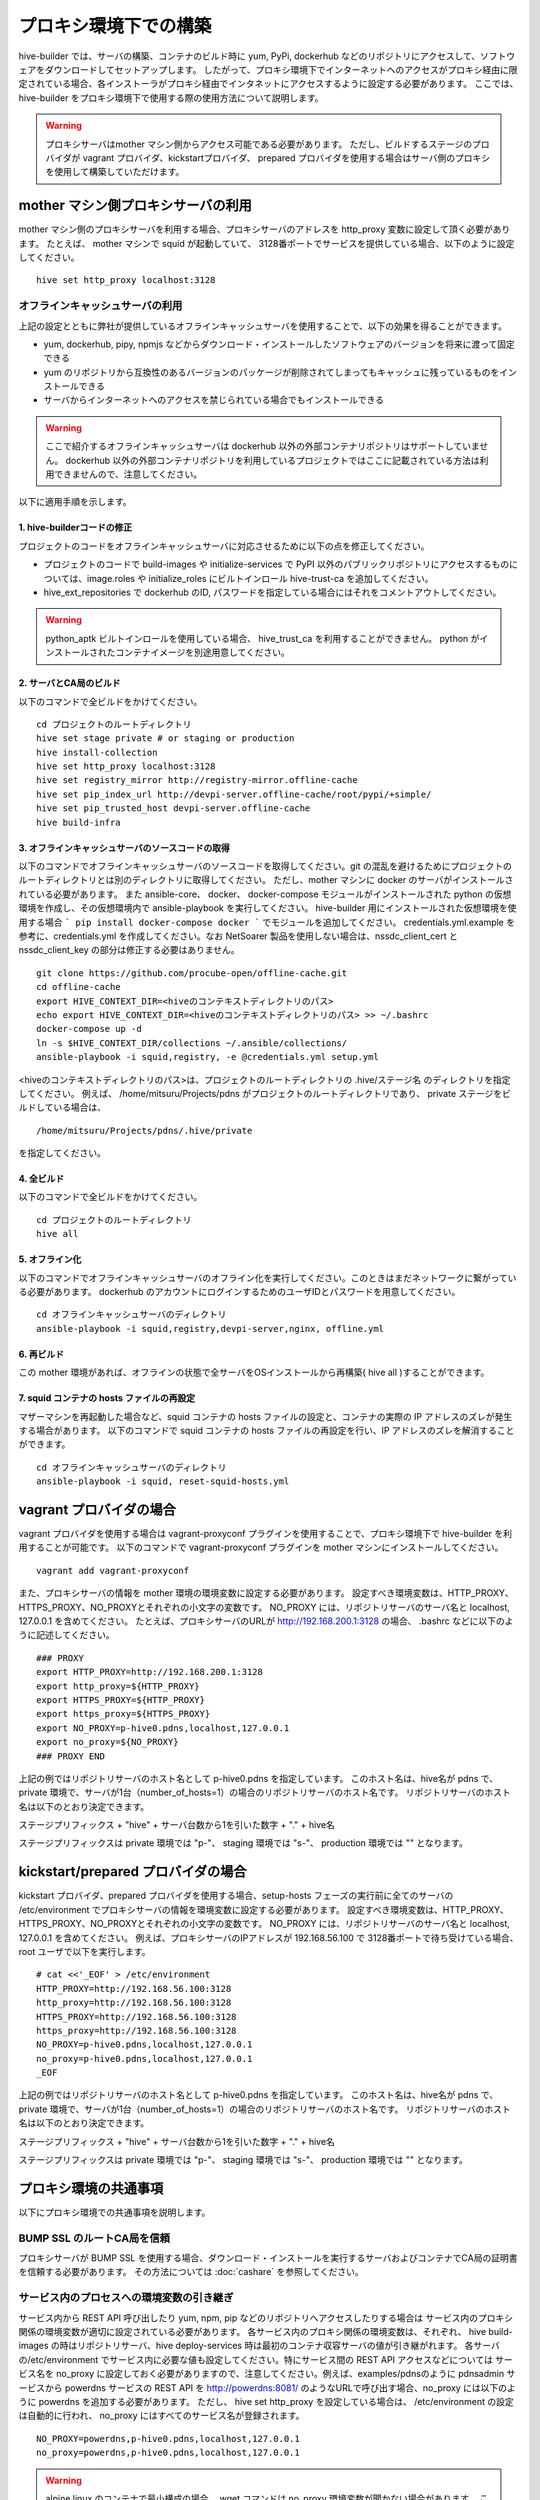 =========================
プロキシ環境下での構築
=========================
hive-builder では、サーバの構築、コンテナのビルド時に yum, PyPi, dockerhub などのリポジトリにアクセスして、ソフトウェアをダウンロードしてセットアップします。
したがって、プロキシ環境下でインターネットへのアクセスがプロキシ経由に限定されている場合、各インストーラがプロキシ経由でインタネットにアクセスするように設定する必要があります。
ここでは、 hive-builder をプロキシ環境下で使用する際の使用方法について説明します。

.. warning::

  プロキシサーバはmother マシン側からアクセス可能である必要があります。
  ただし、ビルドするステージのプロバイダが vagrant プロバイダ、kickstartプロバイダ、 prepared プロバイダを使用する場合はサーバ側のプロキシを使用して構築していただけます。

mother マシン側プロキシサーバの利用
========================================

mother マシン側のプロキシサーバを利用する場合、プロキシサーバのアドレスを http_proxy 変数に設定して頂く必要があります。
たとえば、 mother マシンで squid が起動していて、 3128番ポートでサービスを提供している場合、以下のように設定してください。

::


    hive set http_proxy localhost:3128

オフラインキャッシュサーバの利用
--------------------------------

上記の設定とともに弊社が提供しているオフラインキャッシュサーバを使用することで、以下の効果を得ることができます。

- yum, dockerhub, pipy, npmjs などからダウンロード・インストールしたソフトウェアのバージョンを将来に渡って固定できる
- yum のリポジトリから互換性のあるバージョンのパッケージが削除されてしまってもキャッシュに残っているものをインストールできる
- サーバからインターネットへのアクセスを禁じられている場合でもインストールできる

.. warning::
    ここで紹介するオフラインキャッシュサーバは dockerhub 以外の外部コンテナリポジトリはサポートしていません。
    dockerhub 以外の外部コンテナリポジトリを利用しているプロジェクトではここに記載されている方法は利用できませんので、注意してください。

以下に適用手順を示します。

1. hive-builderコードの修正
^^^^^^^^^^^^^^^^^^^^^^^^^^^^^^^^
プロジェクトのコードをオフラインキャッシュサーバに対応させるために以下の点を修正してください。

- プロジェクトのコードで build-images や  initialize-services で PyPI 以外のパブリックリポジトリにアクセスするものについては、image.roles や initialize_roles にビルトインロール hive-trust-ca を追加してください。
- hive_ext_repositories で  dockerhub のID, パスワードを指定している場合にはそれをコメントアウトしてください。

.. warning::

  python_aptk ビルトインロールを使用している場合、 hive_trust_ca を利用することができません。 python がインストールされたコンテナイメージを別途用意してください。


2. サーバとCA局のビルド
^^^^^^^^^^^^^^^^^^^^^^^^^^^^^^^^

以下のコマンドで全ビルドをかけてください。

::

    cd プロジェクトのルートディレクトリ
    hive set stage private # or staging or production
    hive install-collection
    hive set http_proxy localhost:3128
    hive set registry_mirror http://registry-mirror.offline-cache
    hive set pip_index_url http://devpi-server.offline-cache/root/pypi/+simple/
    hive set pip_trusted_host devpi-server.offline-cache
    hive build-infra

3. オフラインキャッシュサーバのソースコードの取得
^^^^^^^^^^^^^^^^^^^^^^^^^^^^^^^^^^^^^^^^^^^^^^^^^^^^

以下のコマンドでオフラインキャッシュサーバのソースコードを取得してください。git の混乱を避けるためにプロジェクトのルートディレクトリとは別のディレクトリに取得してください。
ただし、mother マシンに docker のサーバがインストールされている必要があります。
また ansible-core、 docker、 docker-compose モジュールがインストールされた  python の仮想環境を作成し、その仮想環境内で ansible-playbook を実行してください。
hive-builder 用にインストールされた仮想環境を使用する場合 ``` pip install docker-compose docker ``` でモジュールを追加してください。
credentials.yml.example を参考に、credentials.yml を作成してください。なお NetSoarer 製品を使用しない場合は、nssdc_client_cert と nssdc_client_key の部分は修正する必要はありません。

::


    git clone https://github.com/procube-open/offline-cache.git
    cd offline-cache
    export HIVE_CONTEXT_DIR=<hiveのコンテキストディレクトリのパス>
    echo export HIVE_CONTEXT_DIR=<hiveのコンテキストディレクトリのパス> >> ~/.bashrc
    docker-compose up -d
    ln -s $HIVE_CONTEXT_DIR/collections ~/.ansible/collections/
    ansible-playbook -i squid,registry, -e @credentials.yml setup.yml

<hiveのコンテキストディレクトリのパス>は、プロジェクトのルートディレクトリの .hive/ステージ名 のディレクトリを指定してください。
例えば、 /home/mitsuru/Projects/pdns がプロジェクトのルートディレクトリであり、 private ステージをビルドしている場合は、

::

    /home/mitsuru/Projects/pdns/.hive/private

を指定してください。

4. 全ビルド
^^^^^^^^^^^^^^^^^^^^^^^^^^^^^^^^

以下のコマンドで全ビルドをかけてください。

::

    cd プロジェクトのルートディレクトリ
    hive all

5. オフライン化
^^^^^^^^^^^^^^^^^^^^^^^^^^^^^^^^

以下のコマンドでオフラインキャッシュサーバのオフライン化を実行してください。このときはまだネットワークに繋がっている必要があります。
dockerhub のアカウントにログインするためのユーザIDとパスワードを用意してください。

::

    cd オフラインキャッシュサーバのディレクトリ
    ansible-playbook -i squid,registry,devpi-server,nginx, offline.yml 


6. 再ビルド
^^^^^^^^^^^^^^^^^^^^^^^^^^^^^^^^

この mother 環境があれば、オフラインの状態で全サーバをOSインストールから再構築( hive all )することができます。


7. squid コンテナの hosts ファイルの再設定
^^^^^^^^^^^^^^^^^^^^^^^^^^^^^^^^

マザーマシンを再起動した場合など、squid コンテナの hosts ファイルの設定と、コンテナの実際の IP アドレスのズレが発生する場合があります。
以下のコマンドで squid コンテナの hosts ファイルの再設定を行い、IP アドレスのズレを解消することができます。

::

    cd オフラインキャッシュサーバのディレクトリ
    ansible-playbook -i squid, reset-squid-hosts.yml


vagrant プロバイダの場合
=========================

vagrant プロバイダを使用する場合は vagrant-proxyconf プラグインを使用することで、プロキシ環境下で hive-builder を利用することが可能です。
以下のコマンドで vagrant-proxyconf プラグインを mother マシンにインストールしてください。

::


    vagrant add vagrant-proxyconf

また、プロキシサーバの情報を mother 環境の環境変数に設定する必要があります。
設定すべき環境変数は、HTTP_PROXY、HTTPS_PROXY、NO_PROXYとそれぞれの小文字の変数です。
NO_PROXY には、リポジトリサーバのサーバ名と localhost, 127.0.0.1 を含めてください。
たとえば、プロキシサーバのURLが http://192.168.200.1:3128 の場合、 .bashrc などに以下のように記述してください。

::


    ### PROXY
    export HTTP_PROXY=http://192.168.200.1:3128
    export http_proxy=${HTTP_PROXY}
    export HTTPS_PROXY=${HTTP_PROXY}
    export https_proxy=${HTTPS_PROXY}
    export NO_PROXY=p-hive0.pdns,localhost,127.0.0.1
    export no_proxy=${NO_PROXY}
    ### PROXY END

上記の例ではリポジトリサーバのホスト名として p-hive0.pdns を指定しています。
このホスト名は、hive名が pdns で、private 環境で、サーバが1台（number_of_hosts=1）の場合のリポジトリサーバのホスト名です。
リポジトリサーバのホスト名は以下のとおり決定できます。

ステージプリフィックス + "hive" + サーバ台数から1を引いた数字 + "." + hive名

ステージプリフィックスは private 環境では "p-"、 staging 環境では "s-"、 production 環境では "" となります。

kickstart/prepared プロバイダの場合
========================================

kickstart プロバイダ、prepared プロバイダを使用する場合、setup-hosts フェーズの実行前に全てのサーバの /etc/environment でプロキシサーバの情報を環境変数に設定する必要があります。
設定すべき環境変数は、HTTP_PROXY、HTTPS_PROXY、NO_PROXYとそれぞれの小文字の変数です。
NO_PROXY には、リポジトリサーバのサーバ名と localhost, 127.0.0.1 を含めてください。
例えば、プロキシサーバのIPアドレスが 192.168.56.100 で 3128番ポートで待ち受けている場合、root ユーザで以下を実行します。

::


    # cat <<'_EOF' > /etc/environment
    HTTP_PROXY=http://192.168.56.100:3128
    http_proxy=http://192.168.56.100:3128
    HTTPS_PROXY=http://192.168.56.100:3128
    https_proxy=http://192.168.56.100:3128
    NO_PROXY=p-hive0.pdns,localhost,127.0.0.1
    no_proxy=p-hive0.pdns,localhost,127.0.0.1
    _EOF

上記の例ではリポジトリサーバのホスト名として p-hive0.pdns を指定しています。
このホスト名は、hive名が pdns で、private 環境で、サーバが1台（number_of_hosts=1）の場合のリポジトリサーバのホスト名です。
リポジトリサーバのホスト名は以下のとおり決定できます。

ステージプリフィックス + "hive" + サーバ台数から1を引いた数字 + "." + hive名

ステージプリフィックスは private 環境では "p-"、 staging 環境では "s-"、 production 環境では "" となります。

プロキシ環境の共通事項
==========================
以下にプロキシ環境での共通事項を説明します。

BUMP SSL のルートCA局を信頼
---------------------------------------
プロキシサーバが BUMP SSL を使用する場合、ダウンロード・インストールを実行するサーバおよびコンテナでCA局の証明書を信頼する必要があります。
その方法については  :doc:`cashare` を参照してください。

サービス内のプロセスへの環境変数の引き継ぎ
--------------------------------------------
サービス内から REST API 呼び出したり yum, npm, pip などのリポジトリへアクセスしたりする場合は
サービス内のプロキシ関係の環境変数が適切に設定されている必要があります。
各サービス内のプロキシ関係の環境変数は、それぞれ、 hive build-images の時はリポジトリサーバ、hive deploy-services 時は最初のコンテナ収容サーバの値が引き継がれます。
各サーバの/etc/environment でサービス内に必要な値も設定してください。特にサービス間の REST API アクセスなどについては
サービス名を no_proxy に設定しておく必要がありますので、注意してください。例えば、examples/pdnsのように pdnsadmin サービスから
powerdns サービスの REST API を http://powerdns:8081/ のようなURLで呼び出す場合、no_proxy には以下のように powerdns を追加する必要があります。
ただし、 hive set http_proxy を設定している場合は、 /etc/environment の設定は自動的に行われ、 no_proxy にはすべてのサービス名が登録されます。

::


    NO_PROXY=powerdns,p-hive0.pdns,localhost,127.0.0.1
    no_proxy=powerdns,p-hive0.pdns,localhost,127.0.0.1

.. warning::
    alpine linux のコンテナで最小構成の場合、 wget コマンドは no_proxy 環境変数が聞かない場合があります。
    この場合は apk add wget で GNU 版の wget をインストールすることで回避できます。
    参考： https://github.com/gliderlabs/docker-alpine/issues/259